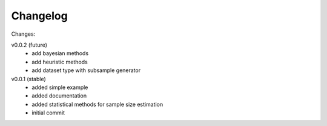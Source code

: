 #########
Changelog
#########

Changes:

v0.0.2 (future)
  - add bayesian methods
  - add heuristic methods
  - add dataset type with subsample generator

v0.0.1 (stable)
  - added simple example
  - added documentation
  - added statistical methods for sample size estimation
  - initial commit